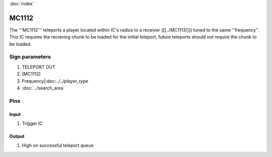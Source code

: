 :doc:`index`

======
MC1112
======

The '''MC1112''' teleports a player located within IC's radius to a receiver ([[../MC1113/]]) tuned to the same ''frequency''.
This IC requires the recieving chunk to be loaded for the initial teleport, future teleports should not require the chunk to be loaded.

Sign parameters
===============

#. TELEPORT OUT
#. [MC1112]
#. Frequency|:doc:`../../player_type`
#. :doc:`../search_area`

Pins
====

Input
-----

#. Trigger IC

Output
------

#. High on successful teleport queue

